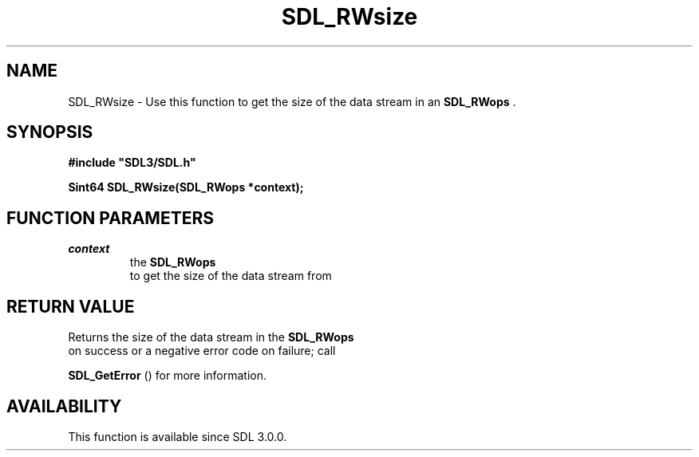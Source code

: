 .\" This manpage content is licensed under Creative Commons
.\"  Attribution 4.0 International (CC BY 4.0)
.\"   https://creativecommons.org/licenses/by/4.0/
.\" This manpage was generated from SDL's wiki page for SDL_RWsize:
.\"   https://wiki.libsdl.org/SDL_RWsize
.\" Generated with SDL/build-scripts/wikiheaders.pl
.\"  revision SDL-aba3038
.\" Please report issues in this manpage's content at:
.\"   https://github.com/libsdl-org/sdlwiki/issues/new
.\" Please report issues in the generation of this manpage from the wiki at:
.\"   https://github.com/libsdl-org/SDL/issues/new?title=Misgenerated%20manpage%20for%20SDL_RWsize
.\" SDL can be found at https://libsdl.org/
.de URL
\$2 \(laURL: \$1 \(ra\$3
..
.if \n[.g] .mso www.tmac
.TH SDL_RWsize 3 "SDL 3.0.0" "SDL" "SDL3 FUNCTIONS"
.SH NAME
SDL_RWsize \- Use this function to get the size of the data stream in an 
.BR SDL_RWops
\[char46]
.SH SYNOPSIS
.nf
.B #include \(dqSDL3/SDL.h\(dq
.PP
.BI "Sint64 SDL_RWsize(SDL_RWops *context);
.fi
.SH FUNCTION PARAMETERS
.TP
.I context
the 
.BR SDL_RWops
 to get the size of the data stream from
.SH RETURN VALUE
Returns the size of the data stream in the 
.BR SDL_RWops
 on
success or a negative error code on failure; call

.BR SDL_GetError
() for more information\[char46]

.SH AVAILABILITY
This function is available since SDL 3\[char46]0\[char46]0\[char46]

